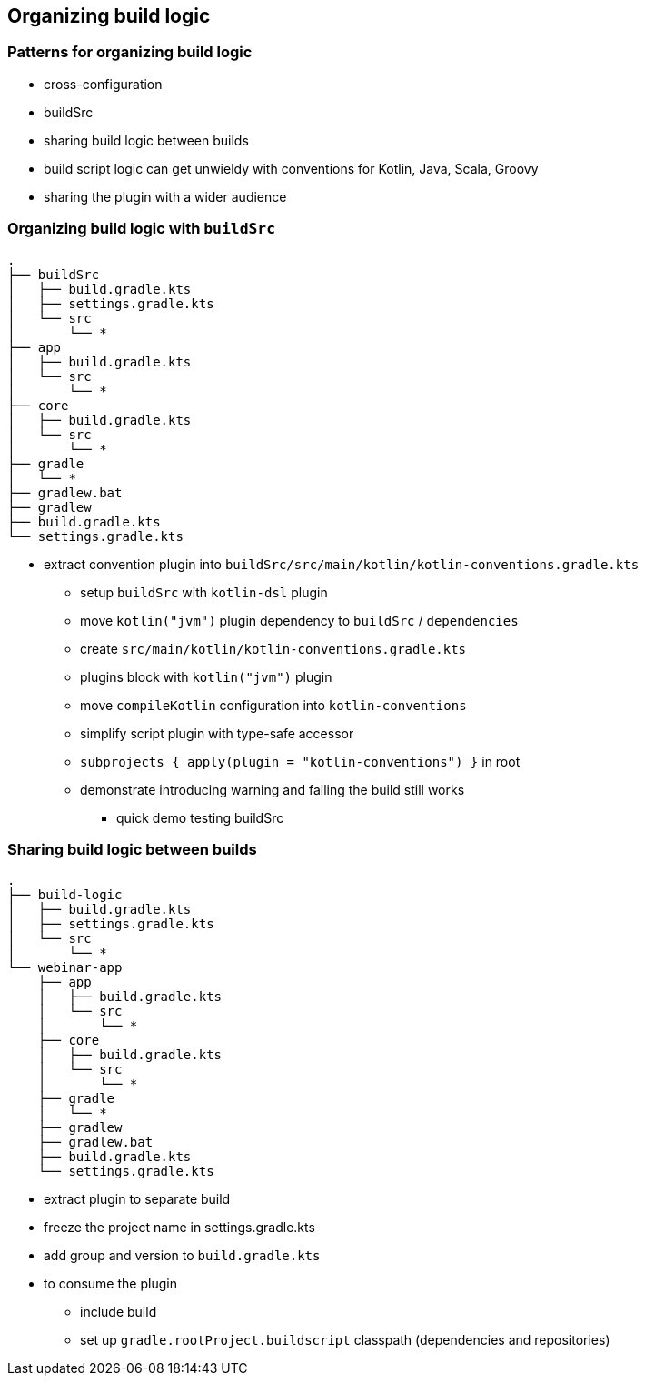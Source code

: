 [background-color="#01303a"]
== Organizing build logic

===  Patterns for organizing build logic

* cross-configuration
* buildSrc
* sharing build logic between builds

[.notes]
--
* build script logic can get unwieldy with conventions for Kotlin, Java, Scala, Groovy
* sharing the plugin with a wider audience
--

=== Organizing build logic with `buildSrc`

[source,text]
----
.
├── buildSrc
│   ├── build.gradle.kts
│   ├── settings.gradle.kts
│   └── src
│       └── *
├── app
│   ├── build.gradle.kts
│   └── src
│       └── *
├── core
│   ├── build.gradle.kts
│   └── src
│       └── *
├── gradle
│   └── *
├── gradlew.bat
├── gradlew
├── build.gradle.kts
└── settings.gradle.kts
----
[.notes]
--
** extract convention plugin into `buildSrc/src/main/kotlin/kotlin-conventions.gradle.kts`
*** setup `buildSrc` with `kotlin-dsl` plugin
*** move `kotlin("jvm")` plugin dependency to `buildSrc` / `dependencies`
*** create `src/main/kotlin/kotlin-conventions.gradle.kts`
*** plugins block with `kotlin("jvm")` plugin
*** move `compileKotlin` configuration into `kotlin-conventions`
*** simplify script plugin with type-safe accessor
*** `subprojects { apply(plugin = "kotlin-conventions") }` in root
*** demonstrate introducing warning and failing the build still works
* quick demo testing buildSrc

--
=== Sharing build logic between builds

[source,text]
----
.
├── build-logic
│   ├── build.gradle.kts
│   ├── settings.gradle.kts
│   └── src
│       └── *
└── webinar-app
    ├── app
    │   ├── build.gradle.kts
    │   └── src
    │       └── *
    ├── core
    │   ├── build.gradle.kts
    │   └── src
    │       └── *
    ├── gradle
    │   └── *
    ├── gradlew
    ├── gradlew.bat
    ├── build.gradle.kts
    └── settings.gradle.kts
----
[.notes]
--
* extract plugin to separate build
* freeze the project name in settings.gradle.kts
* add group and version to `build.gradle.kts`
* to consume the plugin
** include build
** set up `gradle.rootProject.buildscript` classpath (dependencies and repositories)
--


